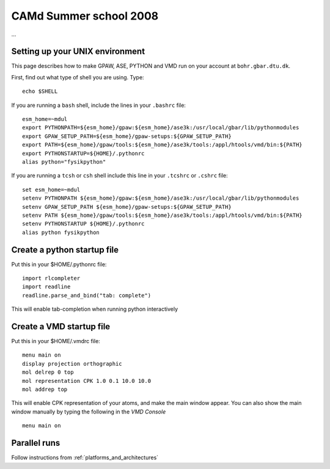 .. _summerschool:

=======================
CAMd Summer school 2008
=======================

...

Setting up your UNIX environment
================================

This page describes how to make GPAW, ASE, PYTHON and VMD run on your
account at ``bohr.gbar.dtu.dk``.

First, find out what type of shell you are using.  Type::

  echo $SHELL

If you are running a ``bash`` shell, include the lines in your ``.bashrc``
file::

     esm_home=~mdul
     export PYTHONPATH=${esm_home}/gpaw:${esm_home}/ase3k:/usr/local/gbar/lib/pythonmodules
     export GPAW_SETUP_PATH=${esm_home}/gpaw-setups:${GPAW_SETUP_PATH}
     export PATH=${esm_home}/gpaw/tools:${esm_home}/ase3k/tools:/appl/htools/vmd/bin:${PATH}
     export PYTHONSTARTUP=${HOME}/.pythonrc
     alias python="fysikpython"

If you are running a ``tcsh`` or ``csh`` shell include this line in your
``.tcshrc`` or ``.cshrc`` file::

    set esm_home=~mdul
    setenv PYTHONPATH ${esm_home}/gpaw:${esm_home}/ase3k:/usr/local/gbar/lib/pythonmodules
    setenv GPAW_SETUP_PATH ${esm_home}/gpaw-setups:${GPAW_SETUP_PATH}
    setenv PATH ${esm_home}/gpaw/tools:${esm_home}/ase3k/tools:/appl/htools/vmd/bin:${PATH}
    setenv PYTHONSTARTUP ${HOME}/.pythonrc
    alias python fysikpython


Create a python startup file
============================
Put this in your $HOME/.pythonrc file::

    import rlcompleter
    import readline
    readline.parse_and_bind("tab: complete")

This will enable tab-completion when running python interactively

Create a VMD startup file
============================
Put this in your $HOME/.vmdrc file::
  
  menu main on
  display projection orthographic
  mol delrep 0 top
  mol representation CPK 1.0 0.1 10.0 10.0
  mol addrep top

This will enable CPK representation of your atoms, and make the main
window appear.  You can also show the main window manually by typing
the following in the *VMD Console* ::

  menu main on


Parallel runs
=============

Follow instructions from :ref:`platforms_and_architectures`
